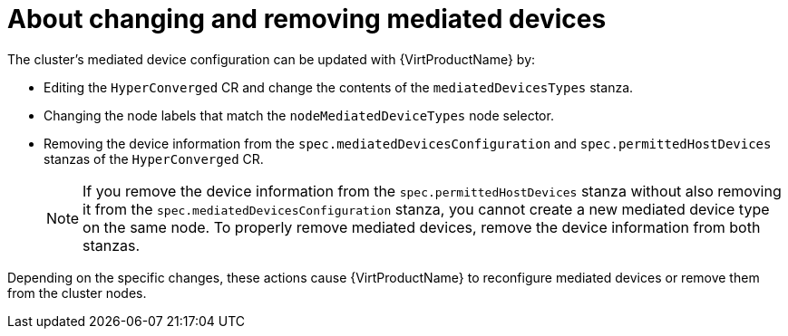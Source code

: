// Module included in the following assemblies:
//
// * virt/virtual_machines/advanced_vm_management/virt-configuring-mediated-devices.adoc

:_mod-docs-content-type: CONCEPT

[id="about-changing-removing-mediated-devices_{context}"]
= About changing and removing mediated devices

The cluster's mediated device configuration can be updated with {VirtProductName} by:

* Editing the `HyperConverged` CR and change the contents of the `mediatedDevicesTypes` stanza.

* Changing the node labels that match the `nodeMediatedDeviceTypes` node selector.

* Removing the device information from the `spec.mediatedDevicesConfiguration` and `spec.permittedHostDevices` stanzas of the `HyperConverged` CR.
+
[NOTE]
====
If you remove the device information from the `spec.permittedHostDevices` stanza without also removing it from the `spec.mediatedDevicesConfiguration` stanza, you cannot create a new mediated device type on the same node. To properly remove mediated devices, remove the device information from both stanzas.
====

Depending on the specific changes, these actions cause {VirtProductName} to reconfigure mediated devices or remove them from the cluster nodes.